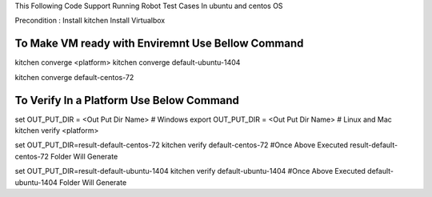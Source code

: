 This Following Code Support Running Robot Test Cases In ubuntu and centos OS

Precondition :
Install kitchen
Install Virtualbox 

To Make VM ready with Enviremnt Use Bellow Command 
-----------------------------------------------
kitchen converge <platform>
kitchen converge default-ubuntu-1404

kitchen converge default-centos-72


To Verify In a Platform Use Below Command
----------------------------------------------------
set OUT_PUT_DIR = <Out Put Dir Name>  # Windows
export OUT_PUT_DIR = <Out Put Dir Name>  # Linux and Mac
kitchen verify <platform>


set OUT_PUT_DIR=result-default-centos-72
kitchen verify  default-centos-72
#Once Above Executed result-default-centos-72 Folder Will Generate

set OUT_PUT_DIR=result-default-ubuntu-1404
kitchen verify default-ubuntu-1404
#Once Above Executed default-ubuntu-1404 Folder Will Generate

